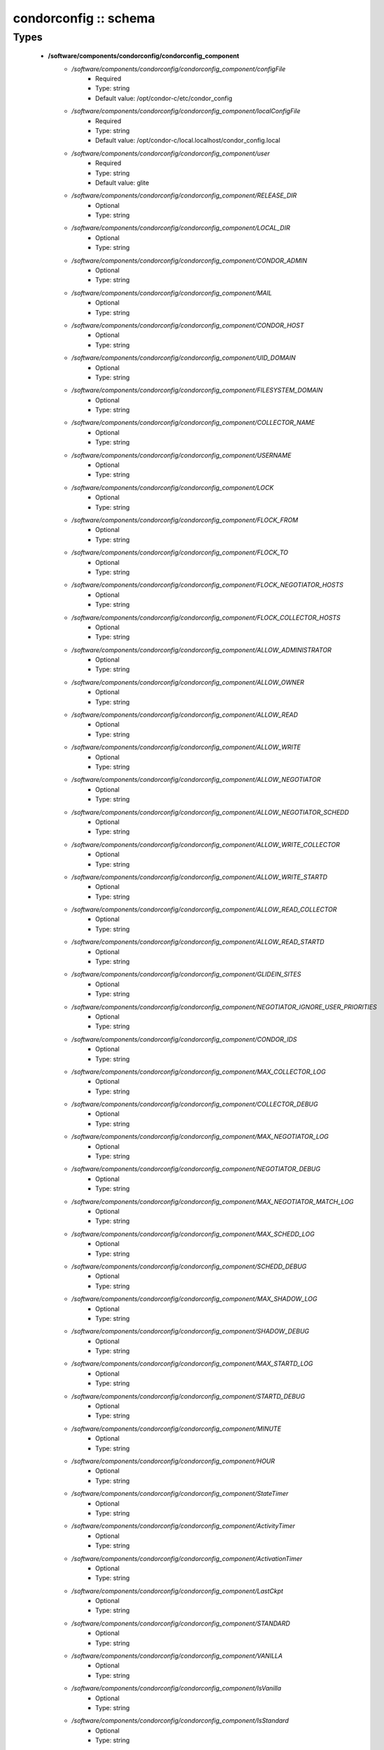 ######################
condorconfig :: schema
######################

Types
-----

 - **/software/components/condorconfig/condorconfig_component**
    - */software/components/condorconfig/condorconfig_component/configFile*
        - Required
        - Type: string
        - Default value: /opt/condor-c/etc/condor_config
    - */software/components/condorconfig/condorconfig_component/localConfigFile*
        - Required
        - Type: string
        - Default value: /opt/condor-c/local.localhost/condor_config.local
    - */software/components/condorconfig/condorconfig_component/user*
        - Required
        - Type: string
        - Default value: glite
    - */software/components/condorconfig/condorconfig_component/RELEASE_DIR*
        - Optional
        - Type: string
    - */software/components/condorconfig/condorconfig_component/LOCAL_DIR*
        - Optional
        - Type: string
    - */software/components/condorconfig/condorconfig_component/CONDOR_ADMIN*
        - Optional
        - Type: string
    - */software/components/condorconfig/condorconfig_component/MAIL*
        - Optional
        - Type: string
    - */software/components/condorconfig/condorconfig_component/CONDOR_HOST*
        - Optional
        - Type: string
    - */software/components/condorconfig/condorconfig_component/UID_DOMAIN*
        - Optional
        - Type: string
    - */software/components/condorconfig/condorconfig_component/FILESYSTEM_DOMAIN*
        - Optional
        - Type: string
    - */software/components/condorconfig/condorconfig_component/COLLECTOR_NAME*
        - Optional
        - Type: string
    - */software/components/condorconfig/condorconfig_component/USERNAME*
        - Optional
        - Type: string
    - */software/components/condorconfig/condorconfig_component/LOCK*
        - Optional
        - Type: string
    - */software/components/condorconfig/condorconfig_component/FLOCK_FROM*
        - Optional
        - Type: string
    - */software/components/condorconfig/condorconfig_component/FLOCK_TO*
        - Optional
        - Type: string
    - */software/components/condorconfig/condorconfig_component/FLOCK_NEGOTIATOR_HOSTS*
        - Optional
        - Type: string
    - */software/components/condorconfig/condorconfig_component/FLOCK_COLLECTOR_HOSTS*
        - Optional
        - Type: string
    - */software/components/condorconfig/condorconfig_component/ALLOW_ADMINISTRATOR*
        - Optional
        - Type: string
    - */software/components/condorconfig/condorconfig_component/ALLOW_OWNER*
        - Optional
        - Type: string
    - */software/components/condorconfig/condorconfig_component/ALLOW_READ*
        - Optional
        - Type: string
    - */software/components/condorconfig/condorconfig_component/ALLOW_WRITE*
        - Optional
        - Type: string
    - */software/components/condorconfig/condorconfig_component/ALLOW_NEGOTIATOR*
        - Optional
        - Type: string
    - */software/components/condorconfig/condorconfig_component/ALLOW_NEGOTIATOR_SCHEDD*
        - Optional
        - Type: string
    - */software/components/condorconfig/condorconfig_component/ALLOW_WRITE_COLLECTOR*
        - Optional
        - Type: string
    - */software/components/condorconfig/condorconfig_component/ALLOW_WRITE_STARTD*
        - Optional
        - Type: string
    - */software/components/condorconfig/condorconfig_component/ALLOW_READ_COLLECTOR*
        - Optional
        - Type: string
    - */software/components/condorconfig/condorconfig_component/ALLOW_READ_STARTD*
        - Optional
        - Type: string
    - */software/components/condorconfig/condorconfig_component/GLIDEIN_SITES*
        - Optional
        - Type: string
    - */software/components/condorconfig/condorconfig_component/NEGOTIATOR_IGNORE_USER_PRIORITIES*
        - Optional
        - Type: string
    - */software/components/condorconfig/condorconfig_component/CONDOR_IDS*
        - Optional
        - Type: string
    - */software/components/condorconfig/condorconfig_component/MAX_COLLECTOR_LOG*
        - Optional
        - Type: string
    - */software/components/condorconfig/condorconfig_component/COLLECTOR_DEBUG*
        - Optional
        - Type: string
    - */software/components/condorconfig/condorconfig_component/MAX_NEGOTIATOR_LOG*
        - Optional
        - Type: string
    - */software/components/condorconfig/condorconfig_component/NEGOTIATOR_DEBUG*
        - Optional
        - Type: string
    - */software/components/condorconfig/condorconfig_component/MAX_NEGOTIATOR_MATCH_LOG*
        - Optional
        - Type: string
    - */software/components/condorconfig/condorconfig_component/MAX_SCHEDD_LOG*
        - Optional
        - Type: string
    - */software/components/condorconfig/condorconfig_component/SCHEDD_DEBUG*
        - Optional
        - Type: string
    - */software/components/condorconfig/condorconfig_component/MAX_SHADOW_LOG*
        - Optional
        - Type: string
    - */software/components/condorconfig/condorconfig_component/SHADOW_DEBUG*
        - Optional
        - Type: string
    - */software/components/condorconfig/condorconfig_component/MAX_STARTD_LOG*
        - Optional
        - Type: string
    - */software/components/condorconfig/condorconfig_component/STARTD_DEBUG*
        - Optional
        - Type: string
    - */software/components/condorconfig/condorconfig_component/MINUTE*
        - Optional
        - Type: string
    - */software/components/condorconfig/condorconfig_component/HOUR*
        - Optional
        - Type: string
    - */software/components/condorconfig/condorconfig_component/StateTimer*
        - Optional
        - Type: string
    - */software/components/condorconfig/condorconfig_component/ActivityTimer*
        - Optional
        - Type: string
    - */software/components/condorconfig/condorconfig_component/ActivationTimer*
        - Optional
        - Type: string
    - */software/components/condorconfig/condorconfig_component/LastCkpt*
        - Optional
        - Type: string
    - */software/components/condorconfig/condorconfig_component/STANDARD*
        - Optional
        - Type: string
    - */software/components/condorconfig/condorconfig_component/VANILLA*
        - Optional
        - Type: string
    - */software/components/condorconfig/condorconfig_component/IsVanilla*
        - Optional
        - Type: string
    - */software/components/condorconfig/condorconfig_component/IsStandard*
        - Optional
        - Type: string
    - */software/components/condorconfig/condorconfig_component/NonCondorLoadAvg*
        - Optional
        - Type: string
    - */software/components/condorconfig/condorconfig_component/BackgroundLoad*
        - Optional
        - Type: string
    - */software/components/condorconfig/condorconfig_component/HighLoad*
        - Optional
        - Type: string
    - */software/components/condorconfig/condorconfig_component/StartIdleTime*
        - Optional
        - Type: string
    - */software/components/condorconfig/condorconfig_component/ContinueIdleTime*
        - Optional
        - Type: string
    - */software/components/condorconfig/condorconfig_component/MaxSuspendTime*
        - Optional
        - Type: string
    - */software/components/condorconfig/condorconfig_component/MaxVacateTime*
        - Optional
        - Type: string
    - */software/components/condorconfig/condorconfig_component/KeyboardBusy*
        - Optional
        - Type: string
    - */software/components/condorconfig/condorconfig_component/ConsoleBusy*
        - Optional
        - Type: string
    - */software/components/condorconfig/condorconfig_component/CPUIdle*
        - Optional
        - Type: string
    - */software/components/condorconfig/condorconfig_component/CPUBusy*
        - Optional
        - Type: string
    - */software/components/condorconfig/condorconfig_component/BigJob*
        - Optional
        - Type: string
    - */software/components/condorconfig/condorconfig_component/MediumJob*
        - Optional
        - Type: string
    - */software/components/condorconfig/condorconfig_component/SmallJob*
        - Optional
        - Type: string
    - */software/components/condorconfig/condorconfig_component/JustCPU*
        - Optional
        - Type: string
    - */software/components/condorconfig/condorconfig_component/MachineBusy*
        - Optional
        - Type: string
    - */software/components/condorconfig/condorconfig_component/WANT_SUSPEND*
        - Optional
        - Type: string
    - */software/components/condorconfig/condorconfig_component/WANT_VACATE*
        - Optional
        - Type: string
    - */software/components/condorconfig/condorconfig_component/START*
        - Optional
        - Type: string
    - */software/components/condorconfig/condorconfig_component/SUSPEND*
        - Optional
        - Type: string
    - */software/components/condorconfig/condorconfig_component/CONTINUE*
        - Optional
        - Type: string
    - */software/components/condorconfig/condorconfig_component/PREEMPT*
        - Optional
        - Type: string
    - */software/components/condorconfig/condorconfig_component/KILL*
        - Optional
        - Type: string
    - */software/components/condorconfig/condorconfig_component/LOG*
        - Optional
        - Type: string
    - */software/components/condorconfig/condorconfig_component/SPOOL*
        - Optional
        - Type: string
    - */software/components/condorconfig/condorconfig_component/EXECUTE*
        - Optional
        - Type: string
    - */software/components/condorconfig/condorconfig_component/BIN*
        - Optional
        - Type: string
    - */software/components/condorconfig/condorconfig_component/LIB*
        - Optional
        - Type: string
    - */software/components/condorconfig/condorconfig_component/SBIN*
        - Optional
        - Type: string
    - */software/components/condorconfig/condorconfig_component/HISTORY*
        - Optional
        - Type: string
    - */software/components/condorconfig/condorconfig_component/COLLECTOR_LOG*
        - Optional
        - Type: string
    - */software/components/condorconfig/condorconfig_component/MASTER_LOG*
        - Optional
        - Type: string
    - */software/components/condorconfig/condorconfig_component/NEGOTIATOR_LOG*
        - Optional
        - Type: string
    - */software/components/condorconfig/condorconfig_component/NEGOTIATOR_MATCH_LOG*
        - Optional
        - Type: string
    - */software/components/condorconfig/condorconfig_component/SCHEDD_LOG*
        - Optional
        - Type: string
    - */software/components/condorconfig/condorconfig_component/SHADOW_LOG*
        - Optional
        - Type: string
    - */software/components/condorconfig/condorconfig_component/STARTD_LOG*
        - Optional
        - Type: string
    - */software/components/condorconfig/condorconfig_component/SHADOW_LOCK*
        - Optional
        - Type: string
    - */software/components/condorconfig/condorconfig_component/COLLECTOR_HOST*
        - Optional
        - Type: string
    - */software/components/condorconfig/condorconfig_component/RESERVED_DISK*
        - Optional
        - Type: string
    - */software/components/condorconfig/condorconfig_component/HIGHPORT*
        - Optional
        - Type: string
    - */software/components/condorconfig/condorconfig_component/LOWPORT*
        - Optional
        - Type: string
    - */software/components/condorconfig/condorconfig_component/DAEMON_LIST*
        - Optional
        - Type: string
    - */software/components/condorconfig/condorconfig_component/MASTER*
        - Optional
        - Type: string
    - */software/components/condorconfig/condorconfig_component/STARTD*
        - Optional
        - Type: string
    - */software/components/condorconfig/condorconfig_component/SCHEDD*
        - Optional
        - Type: string
    - */software/components/condorconfig/condorconfig_component/NEGOTIATOR*
        - Optional
        - Type: string
    - */software/components/condorconfig/condorconfig_component/COLLECTOR*
        - Optional
        - Type: string
    - */software/components/condorconfig/condorconfig_component/MASTER_ADDRESS_FILE*
        - Optional
        - Type: string
    - */software/components/condorconfig/condorconfig_component/PREEN*
        - Optional
        - Type: string
    - */software/components/condorconfig/condorconfig_component/PREEN_ARGS*
        - Optional
        - Type: string
    - */software/components/condorconfig/condorconfig_component/MASTER_UPDATE_INTERVAL*
        - Optional
        - Type: string
    - */software/components/condorconfig/condorconfig_component/STARTER_LIST*
        - Optional
        - Type: string
    - */software/components/condorconfig/condorconfig_component/STARTER*
        - Optional
        - Type: string
    - */software/components/condorconfig/condorconfig_component/STARTER_STANDARD*
        - Optional
        - Type: string
    - */software/components/condorconfig/condorconfig_component/STARTER_LOCAL*
        - Optional
        - Type: string
    - */software/components/condorconfig/condorconfig_component/STARTD_ADDRESS_FILE*
        - Optional
        - Type: string
    - */software/components/condorconfig/condorconfig_component/UPDATE_INTERVAL*
        - Optional
        - Type: string
    - */software/components/condorconfig/condorconfig_component/STARTD_JOB_EXPRS*
        - Optional
        - Type: string
    - */software/components/condorconfig/condorconfig_component/SHADOW*
        - Optional
        - Type: string
    - */software/components/condorconfig/condorconfig_component/SCHEDD_ADDRESS_FILE*
        - Optional
        - Type: string
    - */software/components/condorconfig/condorconfig_component/SCHEDD_INTERVAL*
        - Optional
        - Type: string
    - */software/components/condorconfig/condorconfig_component/SHADOW_SIZE_ESTIMATE*
        - Optional
        - Type: string
    - */software/components/condorconfig/condorconfig_component/SHADOW_RENICE_INCREMENT*
        - Optional
        - Type: string
    - */software/components/condorconfig/condorconfig_component/QUEUE_SUPER_USERS*
        - Optional
        - Type: string
    - */software/components/condorconfig/condorconfig_component/VALID_SPOOL_FILES*
        - Optional
        - Type: string
    - */software/components/condorconfig/condorconfig_component/INVALID_LOG_FILES*
        - Optional
        - Type: string
    - */software/components/condorconfig/condorconfig_component/JAVA_MAXHEAP_ARGUMENT*
        - Optional
        - Type: string
    - */software/components/condorconfig/condorconfig_component/GRIDMANAGER*
        - Optional
        - Type: string
    - */software/components/condorconfig/condorconfig_component/GT2_GAHP*
        - Optional
        - Type: string
    - */software/components/condorconfig/condorconfig_component/GRID_MONITOR*
        - Optional
        - Type: string
    - */software/components/condorconfig/condorconfig_component/GRIDMANAGER_DEBUG*
        - Optional
        - Type: string
    - */software/components/condorconfig/condorconfig_component/GRIDMANAGER_LOG*
        - Optional
        - Type: string
    - */software/components/condorconfig/condorconfig_component/MAX_GRIDMANAGER_LOG*
        - Optional
        - Type: string
    - */software/components/condorconfig/condorconfig_component/GRIDSHELL*
        - Optional
        - Type: string
    - */software/components/condorconfig/condorconfig_component/GRIDMANAGER_MAX_JOBMANAGERS_PER_RESOURCE*
        - Optional
        - Type: string
    - */software/components/condorconfig/condorconfig_component/GRIDMANAGER_CHECKPROXY_INTERVAL*
        - Optional
        - Type: string
    - */software/components/condorconfig/condorconfig_component/GRIDMANAGER_MINIMUM_PROXY_TIME*
        - Optional
        - Type: string
    - */software/components/condorconfig/condorconfig_component/DEFAULT_UNIVERSE*
        - Optional
        - Type: string
    - */software/components/condorconfig/condorconfig_component/CRED_MIN_TIME_LEFT*
        - Optional
        - Type: string
    - */software/components/condorconfig/condorconfig_component/ENABLE_GRID_MONITOR*
        - Optional
        - Type: string
    - */software/components/condorconfig/condorconfig_component/CONDOR_GAHP*
        - Optional
        - Type: string
    - */software/components/condorconfig/condorconfig_component/MAX_C_GAHP_LOG*
        - Optional
        - Type: string
    - */software/components/condorconfig/condorconfig_component/C_GAHP_LOG*
        - Optional
        - Type: string
    - */software/components/condorconfig/condorconfig_component/C_GAHP_WORKER_THREAD_LOG*
        - Optional
        - Type: string
    - */software/components/condorconfig/condorconfig_component/NORDUGRID_GAHP*
        - Optional
        - Type: string
    - */software/components/condorconfig/condorconfig_component/C_GAHP_TIMEOUT_MULTIPLIER*
        - Optional
        - Type: string
    - */software/components/condorconfig/condorconfig_component/C_GAHP_WORKER_THREAD_TIMEOUT_MULTIPLIER*
        - Optional
        - Type: string
    - */software/components/condorconfig/condorconfig_component/CLASSAD_LIFETIME*
        - Optional
        - Type: string
    - */software/components/condorconfig/condorconfig_component/CONDOR_JOB_POLL_INTERVAL*
        - Optional
        - Type: string
    - */software/components/condorconfig/condorconfig_component/COLLECTOR_TIMEOUT_MULTIPLIER*
        - Optional
        - Type: string
    - */software/components/condorconfig/condorconfig_component/DAGMAN_ALLOW_EVENTS*
        - Optional
        - Type: string
    - */software/components/condorconfig/condorconfig_component/GLITE_CONDORC_DEBUG_LEVEL*
        - Optional
        - Type: string
    - */software/components/condorconfig/condorconfig_component/GLITE_CONDORC_LOG_DIR*
        - Optional
        - Type: string
    - */software/components/condorconfig/condorconfig_component/GLOBUS_GATEKEEPER_TIMEOUT*
        - Optional
        - Type: string
    - */software/components/condorconfig/condorconfig_component/GRID_MONITOR_HEARTBEAT_TIMEOUT*
        - Optional
        - Type: string
    - */software/components/condorconfig/condorconfig_component/GRID_MONITOR_RETRY_DURATION*
        - Optional
        - Type: string
    - */software/components/condorconfig/condorconfig_component/GRIDMANAGER_GLOBUS_COMMIT_TIMEOUT*
        - Optional
        - Type: string
    - */software/components/condorconfig/condorconfig_component/GRIDMANAGER_MAX_PENDING_SUBMITS_PER_RESOURCE*
        - Optional
        - Type: string
    - */software/components/condorconfig/condorconfig_component/GRIDMANAGER_MAX_SUBMITTED_JOBS_PER_RESOURCE*
        - Optional
        - Type: string
    - */software/components/condorconfig/condorconfig_component/GRIDMANAGER_TIMEOUT_MULTIPLIER*
        - Optional
        - Type: string
    - */software/components/condorconfig/condorconfig_component/GSI_DAEMON_CERT*
        - Optional
        - Type: string
    - */software/components/condorconfig/condorconfig_component/GSI_DAEMON_KEY*
        - Optional
        - Type: string
    - */software/components/condorconfig/condorconfig_component/HOLD_JOB_IF_CREDENTIAL_EXPIRES*
        - Optional
        - Type: string
    - */software/components/condorconfig/condorconfig_component/HOSTALLOW_WRITE*
        - Optional
        - Type: string
    - */software/components/condorconfig/condorconfig_component/NEGOTIATOR_INTERVAL*
        - Optional
        - Type: string
    - */software/components/condorconfig/condorconfig_component/NEGOTIATOR_MATCHLIST_CACHING*
        - Optional
        - Type: string
    - */software/components/condorconfig/condorconfig_component/NEGOTIATOR_UPDATE_INTERVAL*
        - Optional
        - Type: string
    - */software/components/condorconfig/condorconfig_component/SEC_DEFAULT_NEGOTIATION*
        - Optional
        - Type: string
    - */software/components/condorconfig/condorconfig_component/SEC_DEFAULT_AUTHENTICATION*
        - Optional
        - Type: string
    - */software/components/condorconfig/condorconfig_component/SEC_DEFAULT_AUTHENTICATION_METHODS*
        - Optional
        - Type: string
    - */software/components/condorconfig/condorconfig_component/SCHEDD_TIMEOUT_MULTIPLIER*
        - Optional
        - Type: string
    - */software/components/condorconfig/condorconfig_component/TOOL_TIMEOUT_MULTIPLIER*
        - Optional
        - Type: string
